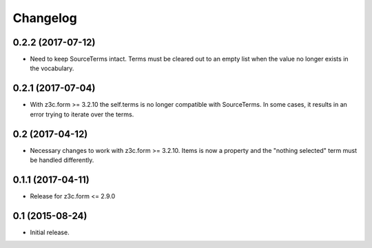 Changelog
=========

0.2.2 (2017-07-12)
------------------

- Need to keep SourceTerms intact. Terms must be cleared out to an empty list when the value no longer exists in the vocabulary.


0.2.1 (2017-07-04)
------------------

- With z3c.form >= 3.2.10 the self.terms is no longer compatible with SourceTerms. In some cases, it results in an error trying to iterate over the terms.


0.2 (2017-04-12)
----------------

- Necessary changes to work with z3c.form >= 3.2.10. Items is now a property and the "nothing selected" term must be handled differently.


0.1.1 (2017-04-11)
------------------

- Release for z3c.form <= 2.9.0


0.1  (2015-08-24)
-----------------

- Initial release.
